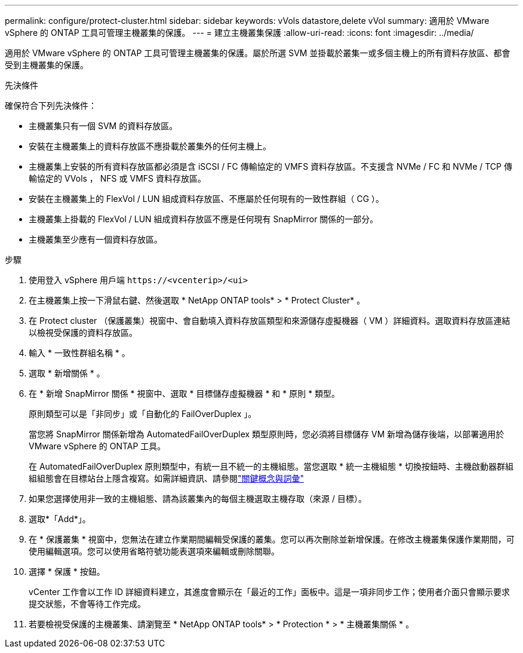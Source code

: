 ---
permalink: configure/protect-cluster.html 
sidebar: sidebar 
keywords: vVols datastore,delete vVol 
summary: 適用於 VMware vSphere 的 ONTAP 工具可管理主機叢集的保護。 
---
= 建立主機叢集保護
:allow-uri-read: 
:icons: font
:imagesdir: ../media/


[role="lead"]
適用於 VMware vSphere 的 ONTAP 工具可管理主機叢集的保護。屬於所選 SVM 並掛載於叢集一或多個主機上的所有資料存放區、都會受到主機叢集的保護。

.先決條件
確保符合下列先決條件：

* 主機叢集只有一個 SVM 的資料存放區。
* 安裝在主機叢集上的資料存放區不應掛載於叢集外的任何主機上。
* 主機叢集上安裝的所有資料存放區都必須是含 iSCSI / FC 傳輸協定的 VMFS 資料存放區。不支援含 NVMe / FC 和 NVMe / TCP 傳輸協定的 VVols ， NFS 或 VMFS 資料存放區。
* 安裝在主機叢集上的 FlexVol / LUN 組成資料存放區、不應屬於任何現有的一致性群組（ CG ）。
* 主機叢集上掛載的 FlexVol / LUN 組成資料存放區不應是任何現有 SnapMirror 關係的一部分。
* 主機叢集至少應有一個資料存放區。


.步驟
. 使用登入 vSphere 用戶端 `\https://<vcenterip>/<ui>`
. 在主機叢集上按一下滑鼠右鍵、然後選取 * NetApp ONTAP tools* > * Protect Cluster* 。
. 在 Protect cluster （保護叢集）視窗中、會自動填入資料存放區類型和來源儲存虛擬機器（ VM ）詳細資料。選取資料存放區連結以檢視受保護的資料存放區。
. 輸入 * 一致性群組名稱 * 。
. 選取 * 新增關係 * 。
. 在 * 新增 SnapMirror 關係 * 視窗中、選取 * 目標儲存虛擬機器 * 和 * 原則 * 類型。
+
原則類型可以是「非同步」或「自動化的 FailOverDuplex 」。

+
當您將 SnapMirror 關係新增為 AutomatedFailOverDuplex 類型原則時，您必須將目標儲存 VM 新增為儲存後端，以部署適用於 VMware vSphere 的 ONTAP 工具。

+
在 AutomatedFailOverDuplex 原則類型中，有統一且不統一的主機組態。當您選取 * 統一主機組態 * 切換按鈕時、主機啟動器群組組組態會在目標站台上隱含複寫。如需詳細資訊、請參閱link:../concepts/ontap-tools-concepts-terms.html["關鍵概念與詞彙"]

. 如果您選擇使用非一致的主機組態、請為該叢集內的每個主機選取主機存取（來源 / 目標）。
. 選取*「Add*」。
. 在 * 保護叢集 * 視窗中，您無法在建立作業期間編輯受保護的叢集。您可以再次刪除並新增保護。在修改主機叢集保護作業期間，可使用編輯選項。您可以使用省略符號功能表選項來編輯或刪除關聯。
. 選擇 * 保護 * 按鈕。
+
vCenter 工作會以工作 ID 詳細資料建立，其進度會顯示在「最近的工作」面板中。這是一項非同步工作；使用者介面只會顯示要求提交狀態，不會等待工作完成。

. 若要檢視受保護的主機叢集、請瀏覽至 * NetApp ONTAP tools* > * Protection * > * 主機叢集關係 * 。

